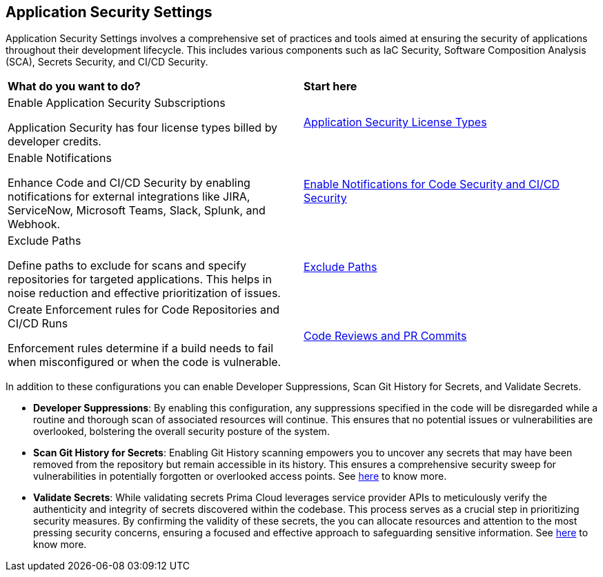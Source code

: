 == Application Security Settings

Application Security Settings involves a comprehensive set of practices and tools aimed at ensuring the security of applications throughout their development lifecycle. This includes various components such as IaC Security, Software Composition Analysis (SCA), Secrets Security, and CI/CD Security.

[cols="50%a,50%a"]
|===
|*What do you want to do?*
|*Start here*

|Enable Application Security Subscriptions

Application Security has four license types billed by developer credits.
|xref:../application-security-license-types.adoc[Application Security License Types]

|Enable Notifications

Enhance Code and CI/CD Security by enabling notifications for external integrations like JIRA, ServiceNow, Microsoft Teams, Slack, Splunk, and Webhook.
|xref:enable-notifications.adoc[Enable Notifications for Code Security and CI/CD Security]

|Exclude Paths

Define paths to exclude for scans and specify repositories for targeted applications. This helps in noise reduction and effective prioritization of issues.
|xref:exclude-paths.adoc[Exclude Paths]

|Create Enforcement rules for Code Repositories and CI/CD Runs

Enforcement rules determine if a build needs to fail when misconfigured or when the code is vulnerable.
|xref:code-reviews-pr-comments.adoc[Code Reviews and PR Commits]

|===

In addition to these configurations you can enable Developer Suppressions, Scan Git History for Secrets, and Validate Secrets.

* *Developer Suppressions*: By enabling this configuration, any suppressions specified in the code will be disregarded while a routine and thorough scan of associated resources will continue. This ensures that no potential issues or vulnerabilities are overlooked, bolstering the overall security posture of the system.

* *Scan Git History for Secrets*: Enabling Git History scanning empowers you to uncover any secrets that may have been removed from the repository but remain accessible in its history. This ensures a comprehensive security sweep for vulnerabilities in potentially forgotten or overlooked access points. See xref:../..//risk-management/monitor-and-manage-code-build/secrets-scanning.adoc[here] to know more.

* *Validate Secrets*: While validating secrets Prima Cloud leverages service provider APIs to meticulously verify the authenticity and integrity of secrets discovered within the codebase. This process serves as a crucial step in prioritizing security measures. By confirming the validity of these secrets, the you can allocate resources and attention to the most pressing security concerns, ensuring a focused and effective approach to safeguarding sensitive information. See xref:../..//risk-management/monitor-and-manage-code-build/secrets-scanning.adoc[here] to know more.